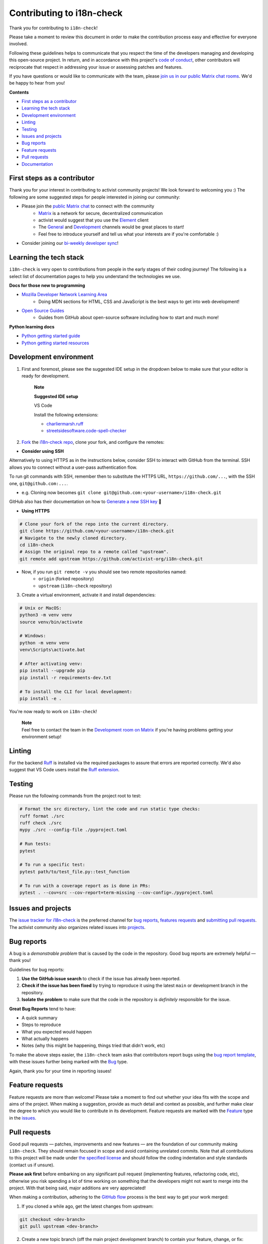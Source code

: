 Contributing to i18n-check
==========================

Thank you for contributing to ``i18n-check``!

Please take a moment to review this document in order to make the contribution process easy and effective for everyone involved.

Following these guidelines helps to communicate that you respect the time of the developers managing and developing this open-source project. In return, and in accordance with this project's `code of conduct <https://github.com/activist-org/i18n-check/tree/main/.github/CODE_OF_CONDUCT.md>`_, other contributors will reciprocate that respect in addressing your issue or assessing patches and features.

If you have questions or would like to communicate with the team, please `join us in our public Matrix chat rooms <https://matrix.to/#/#activist_community:matrix.org>`_. We'd be happy to hear from you!

.. _contents:

**Contents**

- `First steps as a contributor <#first-steps-as-a-contributor>`_
- `Learning the tech stack <#learning-the-tech-stack>`_
- `Development environment <#development-environment>`_
- `Linting <#linting>`_
- `Testing <#testing>`_
- `Issues and projects <#issues-and-projects>`_
- `Bug reports <#bug-reports>`_
- `Feature requests <#feature-requests>`_
- `Pull requests <#pull-requests>`_
- `Documentation <#documentation>`_

First steps as a contributor
----------------------------

Thank you for your interest in contributing to activist community projects! We look forward to welcoming you :) The following are some suggested steps for people interested in joining our community:

- Please join the `public Matrix chat <https://matrix.to/#/#activist_community:matrix.org>`_ to connect with the community
    - `Matrix <https://matrix.org/>`_ is a network for secure, decentralized communication
    - activist would suggest that you use the `Element <https://element.io/>`_ client
    - The `General <https://matrix.to/#/!uIGQUxlCnEzrPiRsRw:matrix.org?via=matrix.org&via=effektio.org&via=acter.global>`_ and `Development <https://matrix.to/#/!CRgLpGeOBNwxYCtqmK:matrix.org?via=matrix.org&via=acter.global&via=chat.0x7cd.xyz>`_ channels would be great places to start!
    - Feel free to introduce yourself and tell us what your interests are if you're comfortable :)
- Consider joining our `bi-weekly developer sync <https://etherpad.wikimedia.org/p/activist-dev-sync>`_!

Learning the tech stack
-----------------------

``i18n-check`` is very open to contributions from people in the early stages of their coding journey! The following is a select list of documentation pages to help you understand the technologies we use.

**Docs for those new to programming**

- `Mozilla Developer Network Learning Area <https://developer.mozilla.org/en-US/docs/Learn>`_
    - Doing MDN sections for HTML, CSS and JavaScript is the best ways to get into web development!
- `Open Source Guides <https://opensource.guide/>`_
    - Guides from GitHub about open-source software including how to start and much more!

**Python learning docs**

- `Python getting started guide <https://docs.python.org/3/tutorial/introduction.html>`_
- `Python getting started resources <https://www.python.org/about/gettingstarted/>`_

Development environment
-----------------------

1. First and foremost, please see the suggested IDE setup in the dropdown below to make sure that your editor is ready for development.

    | **Note**

    **Suggested IDE setup**

    VS Code

    Install the following extensions:

    - `charliermarsh.ruff <https://marketplace.visualstudio.com/items?itemName=charliermarsh.ruff>`_
    - `streetsidesoftware.code-spell-checker <https://marketplace.visualstudio.com/items?itemName=streetsidesoftware.code-spell-checker>`_

2. `Fork <https://docs.github.com/en/get-started/quickstart/fork-a-repo>`_ the `i18n-check repo <https://github.com/activist-org/i18n-check>`_, clone your fork, and configure the remotes:

- **Consider using SSH**

Alternatively to using HTTPS as in the instructions below, consider SSH to interact with GitHub from the terminal. SSH allows you to connect without a user-pass authentication flow.

To run git commands with SSH, remember then to substitute the HTTPS URL, ``https://github.com/...``, with the SSH one, ``git@github.com:...``.

- e.g. Cloning now becomes ``git clone git@github.com:<your-username>/i18n-check.git``

GitHub also has their documentation on how to `Generate a new SSH key <https://docs.github.com/en/authentication/connecting-to-github-with-ssh/generating-a-new-ssh-key-and-adding-it-to-the-ssh-agent>`_ 🔑

- **Using HTTPS**

.. code-block:: bash

    # Clone your fork of the repo into the current directory.
    git clone https://github.com/<your-username>/i18n-check.git
    # Navigate to the newly cloned directory.
    cd i18n-check
    # Assign the original repo to a remote called "upstream".
    git remote add upstream https://github.com/activist-org/i18n-check.git

- Now, if you run ``git remote -v`` you should see two remote repositories named:
    - ``origin`` (forked repository)
    - ``upstream`` (``i18n-check`` repository)

3. Create a virtual environment, activate it and install dependencies:

.. code-block:: bash

    # Unix or MacOS:
    python3 -m venv venv
    source venv/bin/activate

    # Windows:
    python -m venv venv
    venv\Scripts\activate.bat

    # After activating venv:
    pip install --upgrade pip
    pip install -r requirements-dev.txt

    # To install the CLI for local development:
    pip install -e .

You're now ready to work on ``i18n-check``!

    | **Note**
    | Feel free to contact the team in the `Development room on Matrix <https://matrix.to/#/!CRgLpGeOBNwxYCtqmK:matrix.org?via=matrix.org&via=acter.global&via=chat.0x7cd.xyz>`_ if you're having problems getting your environment setup!

Linting
-------

For the backend `Ruff <https://github.com/astral-sh/ruff>`_ is installed via the required packages to assure that errors are reported correctly. We'd also suggest that VS Code users install the `Ruff extension <https://marketplace.visualstudio.com/items?itemName=charliermarsh.ruff>`_.

Testing
-------

Please run the following commands from the project root to test:

.. code-block:: bash

    # Format the src directory, lint the code and run static type checks:
    ruff format ./src
    ruff check ./src
    mypy ./src --config-file ./pyproject.toml

    # Run tests:
    pytest

    # To run a specific test:
    pytest path/to/test_file.py::test_function

    # To run with a coverage report as is done in PRs:
    pytest . --cov=src --cov-report=term-missing --cov-config=./pyproject.toml

Issues and projects
-------------------

The `issue tracker for i18n-check <https://github.com/activist-org/i18n-check/issues>`_ is the preferred channel for `bug reports <#bug-reports>`_, `features requests <#feature-requests>`_ and `submitting pull requests <#pull-requests>`_. The activist community also organizes related issues into `projects <https://github.com/activist-org/i18n-check/projects>`_.

Bug reports
-----------

A bug is a *demonstrable problem* that is caused by the code in the repository. Good bug reports are extremely helpful — thank you!

Guidelines for bug reports:

1. **Use the GitHub issue search** to check if the issue has already been reported.

2. **Check if the issue has been fixed** by trying to reproduce it using the latest ``main`` or development branch in the repository.

3. **Isolate the problem** to make sure that the code in the repository is *definitely* responsible for the issue.

**Great Bug Reports** tend to have:

- A quick summary
- Steps to reproduce
- What you expected would happen
- What actually happens
- Notes (why this might be happening, things tried that didn't work, etc)

To make the above steps easier, the ``i18n-check`` team asks that contributors report bugs using the `bug report template <https://github.com/activist-org/i18n-check/issues/new?assignees=&labels=bug&projects=activist-org%2F1&template=bug_report.yml>`_, with these issues further being marked with the `Bug <https://github.com/activist-org/i18n-check/issues?q=is%3Aissue%20state%3Aopen%20type%3ABug>`_ type.

Again, thank you for your time in reporting issues!

Feature requests
----------------

Feature requests are more than welcome! Please take a moment to find out whether your idea fits with the scope and aims of the project. When making a suggestion, provide as much detail and context as possible, and further make clear the degree to which you would like to contribute in its development. Feature requests are marked with the `Feature <https://github.com/activist-org/i18n-check/issues?q=is%3Aissue%20state%3Aopen%20type%3AFeature>`_ type in the `issues <https://github.com/activist-org/i18n-check/issues>`_.

Pull requests
-------------

Good pull requests — patches, improvements and new features — are the foundation of our community making ``i18n-check``. They should remain focused in scope and avoid containing unrelated commits. Note that all contributions to this project will be made under `the specified license <https://github.com/activist-org/i18n-check/tree/main/LICENSE.txt>`_ and should follow the coding indentation and style standards (contact us if unsure).

**Please ask first** before embarking on any significant pull request (implementing features, refactoring code, etc), otherwise you risk spending a lot of time working on something that the developers might not want to merge into the project. With that being said, major additions are very appreciated!

When making a contribution, adhering to the `GitHub flow <https://docs.github.com/en/get-started/quickstart/github-flow>`_ process is the best way to get your work merged:

1. If you cloned a while ago, get the latest changes from upstream:

.. code-block:: bash

    git checkout <dev-branch>
    git pull upstream <dev-branch>

2. Create a new topic branch (off the main project development branch) to contain your feature, change, or fix:

.. code-block:: bash

    git checkout -b <topic-branch-name>

3. Install `pre-commit <https://pre-commit.com/>`_ to ensure that each of your commits is properly checked against our linter and formatters:

.. code-block:: bash

    # In the project root:
    pre-commit install

    # Then test the pre-commit hooks to see how it works:
    pre-commit run --all-files

pre-commit is Python package that can be installed via pip or any other Python package manager. You can also find it in our `requirements-dev.txt <https://github.com/activist-org/i18n-check/tree/main/requirements-dev.txt>`_ file.

.. code-block:: bash

    pip install pre-commit

If you are having issues with pre-commit and want to send along your changes regardless, you can ignore the pre-commit hooks via the following:

.. code-block:: bash

    git commit --no-verify -m "COMMIT_MESSAGE"

4. Commit your changes in logical chunks, and please try to adhere to `Conventional Commits <https://www.conventionalcommits.org/en/v1.0.0/>`_.

    | **Note**
    | The following are tools and methods to help you write good commit messages ✨
    | - `commitlint <https://commitlint.io/>`_ helps write `Conventional Commits <https://www.conventionalcommits.org/en/v1.0.0/>`_
    | - Git's `interactive rebase <https://docs.github.com/en/github/getting-started-with-github/about-git-rebase>`_ cleans up commits

5. Locally merge (or rebase) the upstream development branch into your topic branch:

.. code-block:: bash

    git pull --rebase upstream <dev-branch>

6. Push your topic branch up to your fork:

.. code-block:: bash

    git push origin <topic-branch-name>

7. `Open a Pull Request <https://help.github.com/articles/using-pull-requests/>`_ with a clear title and description.

Thank you in advance for your contributions!

Documentation
-------------

The documentation for ``i18n-check`` can be found at `i18n-check.readthedocs.io <https://i18n-check.readthedocs.io/en/latest/>`__. Documentation is an invaluable way to contribute to coding projects as it allows others to more easily understand the project structure and contribute. Issues related to documentation are marked with the `documentation <https://github.com/activist-org/i18n-check/labels/documentation>`__ label.


Function Docstrings
~~~~~~~~~~~~~~~~~~~

``i18n-check`` generally follows `numpydoc conventions <https://numpydoc.readthedocs.io/en/latest/format.html>`_ for documenting functions and Python code in general. Function docstrings should have the following format:

.. code-block:: python

    def example_function(argument: argument_type) -> return_type:
        """
        An example docstring for a function so others understand your work.

        Parameters
        ----------
        argument : argument_type
            Description of your argument.

        Returns
        -------
        return_value : return_type
            Description of your return value.

        Raises
        ------
        ErrorType
            Description of the error and the condition that raises it.
        """

        ...

        return return_value

Building the Docs
~~~~~~~~~~~~~~~~~

Use the following commands to build the documentation locally:

.. code-block:: bash

    cd docs
    make html

You can then open ``index.html`` within ``docs/build/html`` to check the local version of the documentation.
